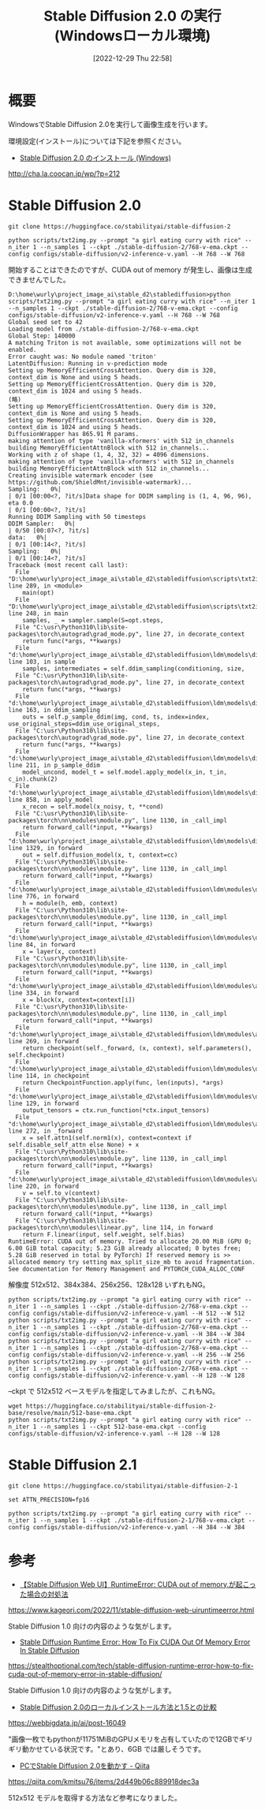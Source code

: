 #+BLOG: wurly-blog
#+POSTID: 220
#+ORG2BLOG:
#+DATE: [2022-12-29 Thu 22:58]
#+OPTIONS: toc:nil num:nil todo:nil pri:nil tags:nil ^:nil
#+CATEGORY: StableDiffusion
#+TAGS: 
#+DESCRIPTION:
#+TITLE: Stable Diffusion 2.0 の実行 (Windowsローカル環境)

* 概要

WindowsでStable Diffusion 2.0を実行して画像生成を行います。

環境設定(インストール)については下記を参照ください。

 - [[http://cha.la.coocan.jp/wp/?p=212][Stable Diffusion 2.0 のインストール (Windows)]]
http://cha.la.coocan.jp/wp/?p=212

* Stable Diffusion 2.0

#+begin_src 
git clone https://huggingface.co/stabilityai/stable-diffusion-2
#+end_src

#+begin_src 
python scripts/txt2img.py --prompt "a girl eating curry with rice" --n_iter 1 --n_samples 1 --ckpt ./stable-diffusion-2/768-v-ema.ckpt --config configs/stable-diffusion/v2-inference-v.yaml --H 768 --W 768
#+end_src

開始することはできたのですが、CUDA out of memory が発生し、画像は生成できませんでした。

#+begin_src 
D:\home\wurly\project_image_ai\stable_d2\stablediffusion>python scripts/txt2img.py --prompt "a girl eating curry with rice" --n_iter 1 --n_samples 1 --ckpt ./stable-diffusion-2/768-v-ema.ckpt --config configs/stable-diffusion/v2-inference-v.yaml --H 768 --W 768
Global seed set to 42
Loading model from ./stable-diffusion-2/768-v-ema.ckpt
Global Step: 140000
A matching Triton is not available, some optimizations will not be enabled.
Error caught was: No module named 'triton'
LatentDiffusion: Running in v-prediction mode
Setting up MemoryEfficientCrossAttention. Query dim is 320, context_dim is None and using 5 heads.
Setting up MemoryEfficientCrossAttention. Query dim is 320, context_dim is 1024 and using 5 heads.
(略)
Setting up MemoryEfficientCrossAttention. Query dim is 320, context_dim is None and using 5 heads.
Setting up MemoryEfficientCrossAttention. Query dim is 320, context_dim is 1024 and using 5 heads.
DiffusionWrapper has 865.91 M params.
making attention of type 'vanilla-xformers' with 512 in_channels
building MemoryEfficientAttnBlock with 512 in_channels...
Working with z of shape (1, 4, 32, 32) = 4096 dimensions.
making attention of type 'vanilla-xformers' with 512 in_channels
building MemoryEfficientAttnBlock with 512 in_channels...
Creating invisible watermark encoder (see https://github.com/ShieldMnt/invisible-watermark)...
Sampling:   0%|                                                                                                                                                                                                  | 0/1 [00:00<?, ?it/s]Data shape for DDIM sampling is (1, 4, 96, 96), eta 0.0                                                                                                                                                           | 0/1 [00:00<?, ?it/s]
Running DDIM Sampling with 50 timesteps
DDIM Sampler:   0%|                                                                                                                                                                                             | 0/50 [00:07<?, ?it/s]
data:   0%|                                                                                                                                                                                                      | 0/1 [00:14<?, ?it/s]
Sampling:   0%|                                                                                                                                                                                                  | 0/1 [00:14<?, ?it/s]
Traceback (most recent call last):
  File "D:\home\wurly\project_image_ai\stable_d2\stablediffusion\scripts\txt2img.py", line 289, in <module>
    main(opt)
  File "D:\home\wurly\project_image_ai\stable_d2\stablediffusion\scripts\txt2img.py", line 248, in main
    samples, _ = sampler.sample(S=opt.steps,
  File "C:\usr\Python310\lib\site-packages\torch\autograd\grad_mode.py", line 27, in decorate_context
    return func(*args, **kwargs)
  File "d:\home\wurly\project_image_ai\stable_d2\stablediffusion\ldm\models\diffusion\ddim.py", line 103, in sample
    samples, intermediates = self.ddim_sampling(conditioning, size,
  File "C:\usr\Python310\lib\site-packages\torch\autograd\grad_mode.py", line 27, in decorate_context
    return func(*args, **kwargs)
  File "d:\home\wurly\project_image_ai\stable_d2\stablediffusion\ldm\models\diffusion\ddim.py", line 163, in ddim_sampling
    outs = self.p_sample_ddim(img, cond, ts, index=index, use_original_steps=ddim_use_original_steps,
  File "C:\usr\Python310\lib\site-packages\torch\autograd\grad_mode.py", line 27, in decorate_context
    return func(*args, **kwargs)
  File "d:\home\wurly\project_image_ai\stable_d2\stablediffusion\ldm\models\diffusion\ddim.py", line 211, in p_sample_ddim
    model_uncond, model_t = self.model.apply_model(x_in, t_in, c_in).chunk(2)
  File "d:\home\wurly\project_image_ai\stable_d2\stablediffusion\ldm\models\diffusion\ddpm.py", line 858, in apply_model
    x_recon = self.model(x_noisy, t, **cond)
  File "C:\usr\Python310\lib\site-packages\torch\nn\modules\module.py", line 1130, in _call_impl
    return forward_call(*input, **kwargs)
  File "d:\home\wurly\project_image_ai\stable_d2\stablediffusion\ldm\models\diffusion\ddpm.py", line 1329, in forward
    out = self.diffusion_model(x, t, context=cc)
  File "C:\usr\Python310\lib\site-packages\torch\nn\modules\module.py", line 1130, in _call_impl
    return forward_call(*input, **kwargs)
  File "d:\home\wurly\project_image_ai\stable_d2\stablediffusion\ldm\modules\diffusionmodules\openaimodel.py", line 776, in forward
    h = module(h, emb, context)
  File "C:\usr\Python310\lib\site-packages\torch\nn\modules\module.py", line 1130, in _call_impl
    return forward_call(*input, **kwargs)
  File "d:\home\wurly\project_image_ai\stable_d2\stablediffusion\ldm\modules\diffusionmodules\openaimodel.py", line 84, in forward
    x = layer(x, context)
  File "C:\usr\Python310\lib\site-packages\torch\nn\modules\module.py", line 1130, in _call_impl
    return forward_call(*input, **kwargs)
  File "d:\home\wurly\project_image_ai\stable_d2\stablediffusion\ldm\modules\attention.py", line 334, in forward
    x = block(x, context=context[i])
  File "C:\usr\Python310\lib\site-packages\torch\nn\modules\module.py", line 1130, in _call_impl
    return forward_call(*input, **kwargs)
  File "d:\home\wurly\project_image_ai\stable_d2\stablediffusion\ldm\modules\attention.py", line 269, in forward
    return checkpoint(self._forward, (x, context), self.parameters(), self.checkpoint)
  File "d:\home\wurly\project_image_ai\stable_d2\stablediffusion\ldm\modules\diffusionmodules\util.py", line 114, in checkpoint
    return CheckpointFunction.apply(func, len(inputs), *args)
  File "d:\home\wurly\project_image_ai\stable_d2\stablediffusion\ldm\modules\diffusionmodules\util.py", line 129, in forward
    output_tensors = ctx.run_function(*ctx.input_tensors)
  File "d:\home\wurly\project_image_ai\stable_d2\stablediffusion\ldm\modules\attention.py", line 272, in _forward
    x = self.attn1(self.norm1(x), context=context if self.disable_self_attn else None) + x
  File "C:\usr\Python310\lib\site-packages\torch\nn\modules\module.py", line 1130, in _call_impl
    return forward_call(*input, **kwargs)
  File "d:\home\wurly\project_image_ai\stable_d2\stablediffusion\ldm\modules\attention.py", line 220, in forward
    v = self.to_v(context)
  File "C:\usr\Python310\lib\site-packages\torch\nn\modules\module.py", line 1130, in _call_impl
    return forward_call(*input, **kwargs)
  File "C:\usr\Python310\lib\site-packages\torch\nn\modules\linear.py", line 114, in forward
    return F.linear(input, self.weight, self.bias)
RuntimeError: CUDA out of memory. Tried to allocate 20.00 MiB (GPU 0; 6.00 GiB total capacity; 5.23 GiB already allocated; 0 bytes free; 5.28 GiB reserved in total by PyTorch) If reserved memory is >> allocated memory try setting max_split_size_mb to avoid fragmentation.  See documentation for Memory Management and PYTORCH_CUDA_ALLOC_CONF
#+end_src

解像度 512x512、384x384、256x256、128x128 いずれもNG。

#+begin_src 
python scripts/txt2img.py --prompt "a girl eating curry with rice" --n_iter 1 --n_samples 1 --ckpt ./stable-diffusion-2/768-v-ema.ckpt --config configs/stable-diffusion/v2-inference-v.yaml --H 512 --W 512
python scripts/txt2img.py --prompt "a girl eating curry with rice" --n_iter 1 --n_samples 1 --ckpt ./stable-diffusion-2/768-v-ema.ckpt --config configs/stable-diffusion/v2-inference-v.yaml --H 384 --W 384
python scripts/txt2img.py --prompt "a girl eating curry with rice" --n_iter 1 --n_samples 1 --ckpt ./stable-diffusion-2/768-v-ema.ckpt --config configs/stable-diffusion/v2-inference-v.yaml --H 256 --W 256
python scripts/txt2img.py --prompt "a girl eating curry with rice" --n_iter 1 --n_samples 1 --ckpt ./stable-diffusion-2/768-v-ema.ckpt --config configs/stable-diffusion/v2-inference-v.yaml --H 128 --W 128
#+end_src

--ckpt で 512x512 ベースモデルを指定してみましたが、これもNG。

#+begin_src 
wget https://huggingface.co/stabilityai/stable-diffusion-2-base/resolve/main/512-base-ema.ckpt
python scripts/txt2img.py --prompt "a girl eating curry with rice" --n_iter 1 --n_samples 1 --ckpt 512-base-ema.ckpt --config configs/stable-diffusion/v2-inference-v.yaml --H 128 --W 128
#+end_src

* Stable Diffusion 2.1

#+begin_src 
git clone https://huggingface.co/stabilityai/stable-diffusion-2-1
#+end_src

#+begin_src 
set ATTN_PRECISION=fp16
#+end_src

#+begin_src 
python scripts/txt2img.py --prompt "a girl eating curry with rice" --n_iter 1 --n_samples 1 --ckpt ./stable-diffusion-2-1/768-v-ema.ckpt --config configs/stable-diffusion/v2-inference-v.yaml --H 384 --W 384
#+end_src


* 参考

 - [[https://www.kageori.com/2022/11/stable-diffusion-web-uiruntimeerror.html][【Stable Diffusion Web UI】RuntimeError: CUDA out of memory.が起こった場合の対処法]]
https://www.kageori.com/2022/11/stable-diffusion-web-uiruntimeerror.html

Stable Diffusion 1.0 向けの内容のような気がします。

 - [[https://stealthoptional.com/tech/stable-diffusion-runtime-error-how-to-fix-cuda-out-of-memory-error-in-stable-diffusion/][Stable Diffusion Runtime Error: How To Fix CUDA Out Of Memory Error In Stable Diffusion]]
https://stealthoptional.com/tech/stable-diffusion-runtime-error-how-to-fix-cuda-out-of-memory-error-in-stable-diffusion/

Stable Diffusion 1.0 向けの内容のような気がします。

 - [[https://webbigdata.jp/ai/post-16049][Stable Diffusion 2.0のローカルインストール方法と1.5との比較]]
https://webbigdata.jp/ai/post-16049

"画像一枚でもpythonが11751MiBのGPUメモリを占有していたので12GBでギリギリ動かせている状況です。"とあり、6GB では厳しそうです。

 - [[https://qiita.com/kmitsu76/items/2d449b06c889918dec3a][PCでStable Diffusion 2.0を動かす - Qiita]]
https://qiita.com/kmitsu76/items/2d449b06c889918dec3a

512x512 モデルを取得する方法など参考になりました。


